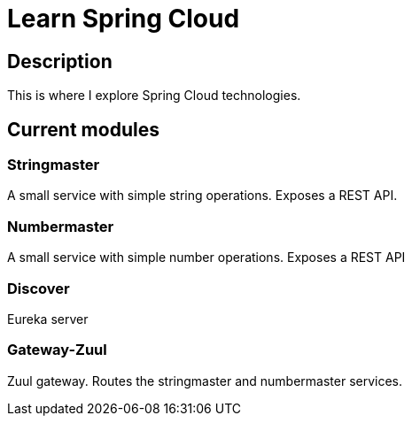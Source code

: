 # Learn Spring Cloud

## Description

This is where I explore Spring Cloud technologies.

## Current modules

### Stringmaster

A small service with simple string operations.
Exposes a REST API.

### Numbermaster

A small service with simple number operations.
Exposes a REST API

### Discover

Eureka server

### Gateway-Zuul

Zuul gateway.
Routes the stringmaster and numbermaster services.
